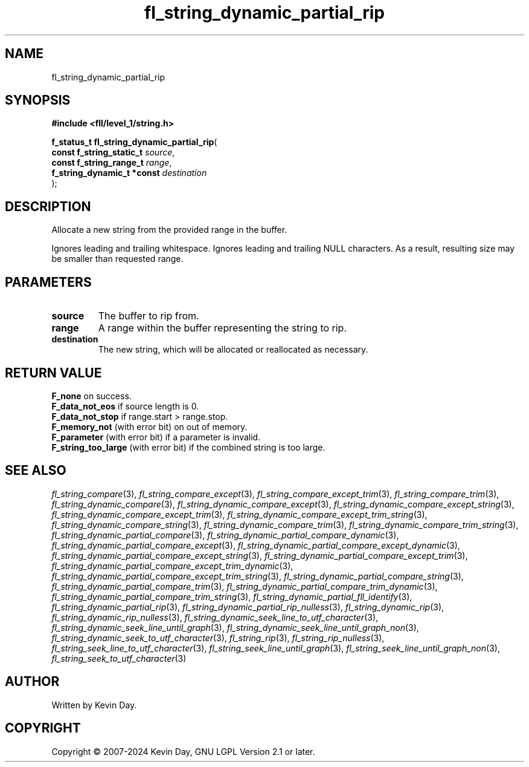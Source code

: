 .TH fl_string_dynamic_partial_rip "3" "February 2024" "FLL - Featureless Linux Library 0.6.10" "Library Functions"
.SH "NAME"
fl_string_dynamic_partial_rip
.SH SYNOPSIS
.nf
.B #include <fll/level_1/string.h>
.sp
\fBf_status_t fl_string_dynamic_partial_rip\fP(
    \fBconst f_string_static_t   \fP\fIsource\fP,
    \fBconst f_string_range_t    \fP\fIrange\fP,
    \fBf_string_dynamic_t *const \fP\fIdestination\fP
);
.fi
.SH DESCRIPTION
.PP
Allocate a new string from the provided range in the buffer.
.PP
Ignores leading and trailing whitespace. Ignores leading and trailing NULL characters. As a result, resulting size may be smaller than requested range.
.SH PARAMETERS
.TP
.B source
The buffer to rip from.

.TP
.B range
A range within the buffer representing the string to rip.

.TP
.B destination
The new string, which will be allocated or reallocated as necessary.

.SH RETURN VALUE
.PP
\fBF_none\fP on success.
.br
\fBF_data_not_eos\fP if source length is 0.
.br
\fBF_data_not_stop\fP if range.start > range.stop.
.br
\fBF_memory_not\fP (with error bit) on out of memory.
.br
\fBF_parameter\fP (with error bit) if a parameter is invalid.
.br
\fBF_string_too_large\fP (with error bit) if the combined string is too large.
.SH SEE ALSO
.PP
.nh
.ad l
\fIfl_string_compare\fP(3), \fIfl_string_compare_except\fP(3), \fIfl_string_compare_except_trim\fP(3), \fIfl_string_compare_trim\fP(3), \fIfl_string_dynamic_compare\fP(3), \fIfl_string_dynamic_compare_except\fP(3), \fIfl_string_dynamic_compare_except_string\fP(3), \fIfl_string_dynamic_compare_except_trim\fP(3), \fIfl_string_dynamic_compare_except_trim_string\fP(3), \fIfl_string_dynamic_compare_string\fP(3), \fIfl_string_dynamic_compare_trim\fP(3), \fIfl_string_dynamic_compare_trim_string\fP(3), \fIfl_string_dynamic_partial_compare\fP(3), \fIfl_string_dynamic_partial_compare_dynamic\fP(3), \fIfl_string_dynamic_partial_compare_except\fP(3), \fIfl_string_dynamic_partial_compare_except_dynamic\fP(3), \fIfl_string_dynamic_partial_compare_except_string\fP(3), \fIfl_string_dynamic_partial_compare_except_trim\fP(3), \fIfl_string_dynamic_partial_compare_except_trim_dynamic\fP(3), \fIfl_string_dynamic_partial_compare_except_trim_string\fP(3), \fIfl_string_dynamic_partial_compare_string\fP(3), \fIfl_string_dynamic_partial_compare_trim\fP(3), \fIfl_string_dynamic_partial_compare_trim_dynamic\fP(3), \fIfl_string_dynamic_partial_compare_trim_string\fP(3), \fIfl_string_dynamic_partial_fll_identify\fP(3), \fIfl_string_dynamic_partial_rip\fP(3), \fIfl_string_dynamic_partial_rip_nulless\fP(3), \fIfl_string_dynamic_rip\fP(3), \fIfl_string_dynamic_rip_nulless\fP(3), \fIfl_string_dynamic_seek_line_to_utf_character\fP(3), \fIfl_string_dynamic_seek_line_until_graph\fP(3), \fIfl_string_dynamic_seek_line_until_graph_non\fP(3), \fIfl_string_dynamic_seek_to_utf_character\fP(3), \fIfl_string_rip\fP(3), \fIfl_string_rip_nulless\fP(3), \fIfl_string_seek_line_to_utf_character\fP(3), \fIfl_string_seek_line_until_graph\fP(3), \fIfl_string_seek_line_until_graph_non\fP(3), \fIfl_string_seek_to_utf_character\fP(3)
.ad
.hy
.SH AUTHOR
Written by Kevin Day.
.SH COPYRIGHT
.PP
Copyright \(co 2007-2024 Kevin Day, GNU LGPL Version 2.1 or later.

